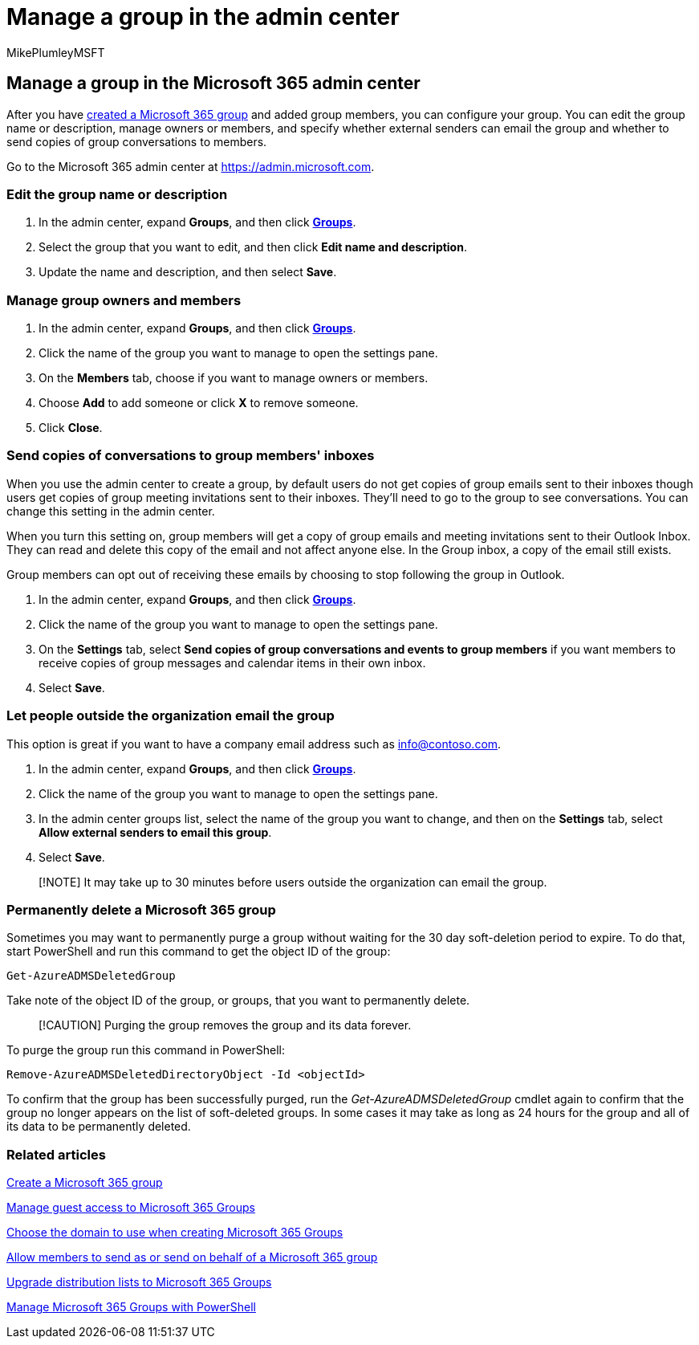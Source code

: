 = Manage a group in the admin center
:audience: Admin
:author: MikePlumleyMSFT
:description: Learn to manage Microsoft 365 Groups, including adding remove group members, editing the email address, group name, or description, and customizing how the group works.
:f1.keywords: NOCSH
:manager: scotv
:ms.assetid: 74a1ef8b-3844-4d08-9980-9f8f7a36000f
:ms.author: mikeplum
:ms.collection: ["M365-subscription-management", "Adm_O365", "Adm_TOC"]
:ms.custom: admindeeplinkMAC
:ms.localizationpriority: medium
:ms.reviewer: arvaradh
:ms.service: o365-administration
:ms.topic: article
:search.appverid: ["BCS160", "MET150", "MOE150"]

== Manage a group in the Microsoft 365 admin center

After you have xref:create-groups.adoc[created a Microsoft 365 group] and added group members, you can configure your group.
You can edit the group name or description, manage owners or members, and specify whether external senders can email the group and whether to send copies of group conversations to members.

Go to the Microsoft 365 admin center at https://admin.microsoft.com.

=== Edit the group name or description

. In the admin center, expand *Groups*, and then click https://go.microsoft.com/fwlink/p/?linkid=2052855[*Groups*].
. Select the group that you want to edit, and then click *Edit name and description*.
. Update the name and description, and then select *Save*.

=== Manage group owners and members

. In the admin center, expand *Groups*, and then click https://go.microsoft.com/fwlink/p/?linkid=2052855[*Groups*].
. Click the name of the group you want to manage to open the settings pane.
. On the *Members* tab, choose if you want to manage owners or members.
. Choose *Add* to add someone or click *X* to remove someone.
. Click *Close*.

=== Send copies of conversations to group members' inboxes

When you use the admin center to create a group, by default users do not get copies of group emails sent to their inboxes though users get copies of group meeting invitations sent to their inboxes.
They'll need to go to the group to see conversations.
You can change this setting in the admin center.

When you turn this setting on, group members will get a copy of group emails and meeting invitations sent to their Outlook Inbox.
They can read and delete this copy of the email and not affect anyone else.
In the Group inbox, a copy of the email still exists.

Group members can opt out of receiving these emails by choosing to stop following the group in Outlook.

. In the admin center, expand *Groups*, and then click https://go.microsoft.com/fwlink/p/?linkid=2052855[*Groups*].
. Click the name of the group you want to manage to open the settings pane.
. On the *Settings* tab, select *Send copies of group conversations and events to group members* if you want members to receive copies of group messages and calendar items in their own inbox.
. Select *Save*.

=== Let people outside the organization email the group

This option is great if you want to have a company email address such as info@contoso.com.

. In the admin center, expand *Groups*, and then click https://go.microsoft.com/fwlink/p/?linkid=2052855[*Groups*].
. Click the name of the group you want to manage to open the settings pane.
. In the admin center groups list, select the name of the group you want to change, and then on the *Settings* tab, select *Allow external senders to email this group*.
. Select *Save*.

____
[!NOTE] It may take up to 30 minutes before users outside the organization can email the group.
____

=== Permanently delete a Microsoft 365 group

Sometimes you may want to permanently purge a group without waiting for the 30 day soft-deletion period to expire.
To do that, start PowerShell and run this command to get the object ID of the group:

[,powershell]
----
Get-AzureADMSDeletedGroup
----

Take note of the object ID of the group, or groups, that you want to permanently delete.

____
[!CAUTION] Purging the group removes the group and its data forever.
____

To purge the group run this command in PowerShell:

[,powershell]
----
Remove-AzureADMSDeletedDirectoryObject -Id <objectId>
----

To confirm that the group has been successfully purged, run the  _Get-AzureADMSDeletedGroup_  cmdlet again to confirm that the group no longer appears on the list of soft-deleted groups.
In some cases it may take as long as 24 hours for the group and all of its data to be permanently deleted.

=== Related articles

xref:create-groups.adoc[Create a Microsoft 365 group]

https://support.microsoft.com/office/bfc7a840-868f-4fd6-a390-f347bf51aff6[Manage guest access to Microsoft 365 Groups]

xref:../../solutions/choose-domain-to-create-groups.adoc[Choose the domain to use when creating Microsoft 365 Groups]

xref:../../solutions/allow-members-to-send-as-or-send-on-behalf-of-group.adoc[Allow members to send as or send on behalf of a Microsoft 365 group]

xref:../manage/upgrade-distribution-lists.adoc[Upgrade distribution lists to Microsoft 365 Groups]

xref:../../enterprise/manage-microsoft-365-groups-with-powershell.adoc[Manage Microsoft 365 Groups with PowerShell]
